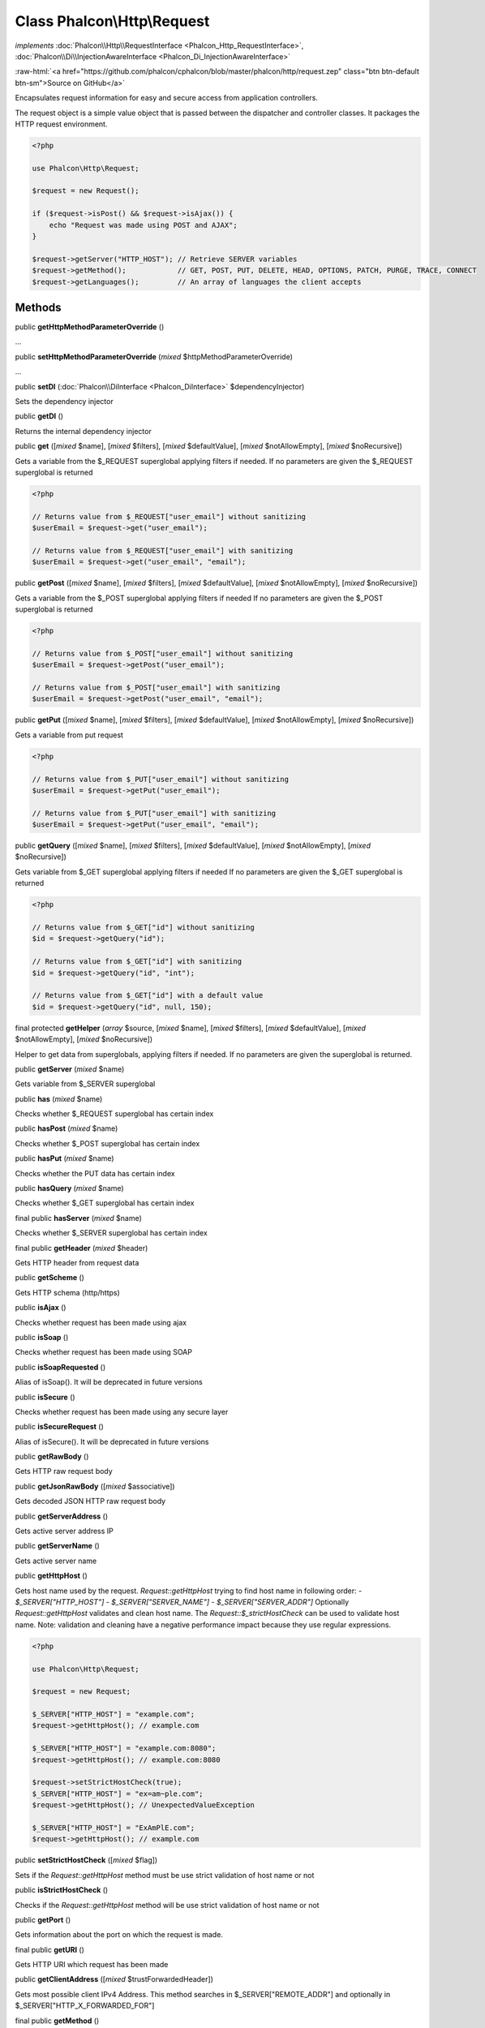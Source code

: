 Class **Phalcon\\Http\\Request**
================================

*implements* :doc:`Phalcon\\Http\\RequestInterface <Phalcon_Http_RequestInterface>`, :doc:`Phalcon\\Di\\InjectionAwareInterface <Phalcon_Di_InjectionAwareInterface>`

.. role:: raw-html(raw)
   :format: html

:raw-html:`<a href="https://github.com/phalcon/cphalcon/blob/master/phalcon/http/request.zep" class="btn btn-default btn-sm">Source on GitHub</a>`

Encapsulates request information for easy and secure access from application controllers.

The request object is a simple value object that is passed between the dispatcher and controller classes.
It packages the HTTP request environment.

.. code-block:: php

    <?php

    use Phalcon\Http\Request;

    $request = new Request();

    if ($request->isPost() && $request->isAjax()) {
        echo "Request was made using POST and AJAX";
    }

    $request->getServer("HTTP_HOST"); // Retrieve SERVER variables
    $request->getMethod();            // GET, POST, PUT, DELETE, HEAD, OPTIONS, PATCH, PURGE, TRACE, CONNECT
    $request->getLanguages();         // An array of languages the client accepts



Methods
-------

public  **getHttpMethodParameterOverride** ()

...


public  **setHttpMethodParameterOverride** (*mixed* $httpMethodParameterOverride)

...


public  **setDI** (:doc:`Phalcon\\DiInterface <Phalcon_DiInterface>` $dependencyInjector)

Sets the dependency injector



public  **getDI** ()

Returns the internal dependency injector



public  **get** ([*mixed* $name], [*mixed* $filters], [*mixed* $defaultValue], [*mixed* $notAllowEmpty], [*mixed* $noRecursive])

Gets a variable from the $_REQUEST superglobal applying filters if needed.
If no parameters are given the $_REQUEST superglobal is returned

.. code-block:: php

    <?php

    // Returns value from $_REQUEST["user_email"] without sanitizing
    $userEmail = $request->get("user_email");

    // Returns value from $_REQUEST["user_email"] with sanitizing
    $userEmail = $request->get("user_email", "email");




public  **getPost** ([*mixed* $name], [*mixed* $filters], [*mixed* $defaultValue], [*mixed* $notAllowEmpty], [*mixed* $noRecursive])

Gets a variable from the $_POST superglobal applying filters if needed
If no parameters are given the $_POST superglobal is returned

.. code-block:: php

    <?php

    // Returns value from $_POST["user_email"] without sanitizing
    $userEmail = $request->getPost("user_email");

    // Returns value from $_POST["user_email"] with sanitizing
    $userEmail = $request->getPost("user_email", "email");




public  **getPut** ([*mixed* $name], [*mixed* $filters], [*mixed* $defaultValue], [*mixed* $notAllowEmpty], [*mixed* $noRecursive])

Gets a variable from put request

.. code-block:: php

    <?php

    // Returns value from $_PUT["user_email"] without sanitizing
    $userEmail = $request->getPut("user_email");

    // Returns value from $_PUT["user_email"] with sanitizing
    $userEmail = $request->getPut("user_email", "email");




public  **getQuery** ([*mixed* $name], [*mixed* $filters], [*mixed* $defaultValue], [*mixed* $notAllowEmpty], [*mixed* $noRecursive])

Gets variable from $_GET superglobal applying filters if needed
If no parameters are given the $_GET superglobal is returned

.. code-block:: php

    <?php

    // Returns value from $_GET["id"] without sanitizing
    $id = $request->getQuery("id");

    // Returns value from $_GET["id"] with sanitizing
    $id = $request->getQuery("id", "int");

    // Returns value from $_GET["id"] with a default value
    $id = $request->getQuery("id", null, 150);




final protected  **getHelper** (*array* $source, [*mixed* $name], [*mixed* $filters], [*mixed* $defaultValue], [*mixed* $notAllowEmpty], [*mixed* $noRecursive])

Helper to get data from superglobals, applying filters if needed.
If no parameters are given the superglobal is returned.



public  **getServer** (*mixed* $name)

Gets variable from $_SERVER superglobal



public  **has** (*mixed* $name)

Checks whether $_REQUEST superglobal has certain index



public  **hasPost** (*mixed* $name)

Checks whether $_POST superglobal has certain index



public  **hasPut** (*mixed* $name)

Checks whether the PUT data has certain index



public  **hasQuery** (*mixed* $name)

Checks whether $_GET superglobal has certain index



final public  **hasServer** (*mixed* $name)

Checks whether $_SERVER superglobal has certain index



final public  **getHeader** (*mixed* $header)

Gets HTTP header from request data



public  **getScheme** ()

Gets HTTP schema (http/https)



public  **isAjax** ()

Checks whether request has been made using ajax



public  **isSoap** ()

Checks whether request has been made using SOAP



public  **isSoapRequested** ()

Alias of isSoap(). It will be deprecated in future versions



public  **isSecure** ()

Checks whether request has been made using any secure layer



public  **isSecureRequest** ()

Alias of isSecure(). It will be deprecated in future versions



public  **getRawBody** ()

Gets HTTP raw request body



public  **getJsonRawBody** ([*mixed* $associative])

Gets decoded JSON HTTP raw request body



public  **getServerAddress** ()

Gets active server address IP



public  **getServerName** ()

Gets active server name



public  **getHttpHost** ()

Gets host name used by the request.
`Request::getHttpHost` trying to find host name in following order:
- `$_SERVER["HTTP_HOST"]`
- `$_SERVER["SERVER_NAME"]`
- `$_SERVER["SERVER_ADDR"]`
Optionally `Request::getHttpHost` validates and clean host name.
The `Request::$_strictHostCheck` can be used to validate host name.
Note: validation and cleaning have a negative performance impact because
they use regular expressions.

.. code-block:: php

    <?php

    use Phalcon\Http\Request;

    $request = new Request;

    $_SERVER["HTTP_HOST"] = "example.com";
    $request->getHttpHost(); // example.com

    $_SERVER["HTTP_HOST"] = "example.com:8080";
    $request->getHttpHost(); // example.com:8080

    $request->setStrictHostCheck(true);
    $_SERVER["HTTP_HOST"] = "ex=am~ple.com";
    $request->getHttpHost(); // UnexpectedValueException

    $_SERVER["HTTP_HOST"] = "ExAmPlE.com";
    $request->getHttpHost(); // example.com




public  **setStrictHostCheck** ([*mixed* $flag])

Sets if the `Request::getHttpHost` method must be use strict validation of host name or not



public  **isStrictHostCheck** ()

Checks if the `Request::getHttpHost` method will be use strict validation of host name or not



public  **getPort** ()

Gets information about the port on which the request is made.



final public  **getURI** ()

Gets HTTP URI which request has been made



public  **getClientAddress** ([*mixed* $trustForwardedHeader])

Gets most possible client IPv4 Address. This method searches in
$_SERVER["REMOTE_ADDR"] and optionally in $_SERVER["HTTP_X_FORWARDED_FOR"]



final public  **getMethod** ()

Gets HTTP method which request has been made
If the X-HTTP-Method-Override header is set, and if the method is a POST,
then it is used to determine the "real" intended HTTP method.
The _method request parameter can also be used to determine the HTTP method,
but only if setHttpMethodParameterOverride(true) has been called.
The method is always an uppercased string.



public  **getUserAgent** ()

Gets HTTP user agent used to made the request



public  **isValidHttpMethod** (*mixed* $method)

Checks if a method is a valid HTTP method



public  **isMethod** (*mixed* $methods, [*mixed* $strict])

Check if HTTP method match any of the passed methods
When strict is true it checks if validated methods are real HTTP methods



public  **isPost** ()

Checks whether HTTP method is POST. if _SERVER["REQUEST_METHOD"]==="POST"



public  **isGet** ()

Checks whether HTTP method is GET. if _SERVER["REQUEST_METHOD"]==="GET"



public  **isPut** ()

Checks whether HTTP method is PUT. if _SERVER["REQUEST_METHOD"]==="PUT"



public  **isPatch** ()

Checks whether HTTP method is PATCH. if _SERVER["REQUEST_METHOD"]==="PATCH"



public  **isHead** ()

Checks whether HTTP method is HEAD. if _SERVER["REQUEST_METHOD"]==="HEAD"



public  **isDelete** ()

Checks whether HTTP method is DELETE. if _SERVER["REQUEST_METHOD"]==="DELETE"



public  **isOptions** ()

Checks whether HTTP method is OPTIONS. if _SERVER["REQUEST_METHOD"]==="OPTIONS"



public  **isPurge** ()

Checks whether HTTP method is PURGE (Squid and Varnish support). if _SERVER["REQUEST_METHOD"]==="PURGE"



public  **isTrace** ()

Checks whether HTTP method is TRACE. if _SERVER["REQUEST_METHOD"]==="TRACE"



public  **isConnect** ()

Checks whether HTTP method is CONNECT. if _SERVER["REQUEST_METHOD"]==="CONNECT"



public  **hasFiles** ([*mixed* $onlySuccessful])

Checks whether request include attached files



final protected  **hasFileHelper** (*mixed* $data, *mixed* $onlySuccessful)

Recursively counts file in an array of files



public  **getUploadedFiles** ([*mixed* $onlySuccessful])

Gets attached files as Phalcon\\Http\\Request\\File instances



final protected  **smoothFiles** (*array* $names, *array* $types, *array* $tmp_names, *array* $sizes, *array* $errors, *mixed* $prefix)

Smooth out $_FILES to have plain array with all files uploaded



public  **getHeaders** ()

Returns the available headers in the request

.. code-block:: php

    <?php

    $_SERVER = [
        "PHP_AUTH_USER" => "phalcon",
        "PHP_AUTH_PW"   => "secret",
    ];

    $headers = $request->getHeaders();

    echo $headers["Authorization"]; // Basic cGhhbGNvbjpzZWNyZXQ=




public  **getHTTPReferer** ()

Gets web page that refers active request. ie: http://www.google.com



final protected  **_getBestQuality** (*array* $qualityParts, *mixed* $name)

Process a request header and return the one with best quality



public  **getContentType** ()

Gets content type which request has been made



public  **getAcceptableContent** ()

Gets an array with mime/types and their quality accepted by the browser/client from _SERVER["HTTP_ACCEPT"]



public  **getBestAccept** ()

Gets best mime/type accepted by the browser/client from _SERVER["HTTP_ACCEPT"]



public  **getClientCharsets** ()

Gets a charsets array and their quality accepted by the browser/client from _SERVER["HTTP_ACCEPT_CHARSET"]



public  **getBestCharset** ()

Gets best charset accepted by the browser/client from _SERVER["HTTP_ACCEPT_CHARSET"]



public  **getLanguages** ()

Gets languages array and their quality accepted by the browser/client from _SERVER["HTTP_ACCEPT_LANGUAGE"]



public  **getBestLanguage** ()

Gets best language accepted by the browser/client from _SERVER["HTTP_ACCEPT_LANGUAGE"]



public  **getBasicAuth** ()

Gets auth info accepted by the browser/client from $_SERVER["PHP_AUTH_USER"]



public  **getDigestAuth** ()

Gets auth info accepted by the browser/client from $_SERVER["PHP_AUTH_DIGEST"]



final protected  **_getQualityHeader** (*mixed* $serverIndex, *mixed* $name)

Process a request header and return an array of values with their qualities



